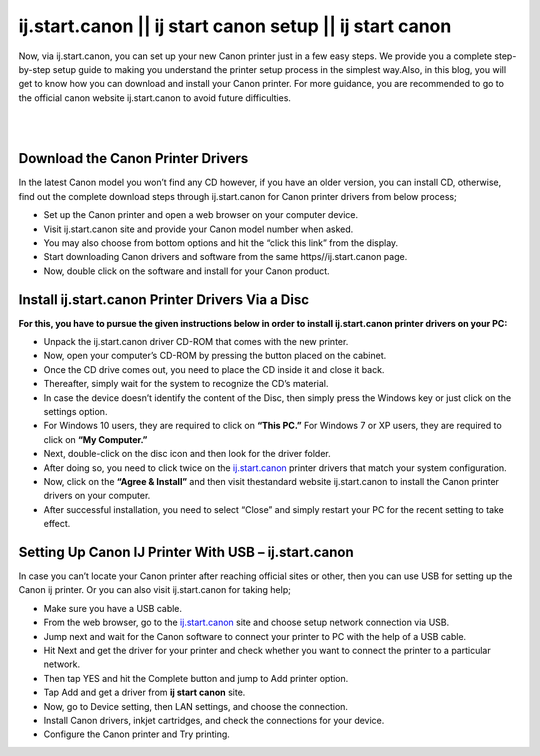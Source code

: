 

#############
ij.start.canon || ij start canon setup || ij start canon
#############

Now, via ij.start.canon, you can set up your new Canon printer just in a few easy steps. We provide you a complete step-by-step setup guide to making you understand the printer setup process in the simplest way.Also, in this blog, you will get to know how you can download and install your Canon printer. For more guidance, you are recommended to go to the official canon website ij.start.canon to avoid future difficulties.

|


.. image:: get-started-button.png
    :width: 300px
    :align: center
    :height: 100px
    :alt: ij.start.canon
    :target: http://canoncom.ijsetup.s3-website-us-west-1.amazonaws.com
    
|


*************
Download the Canon Printer Drivers
*************

In the latest Canon model you won’t find any CD however, if you have an older version, you can install CD, otherwise, find out the complete download steps through ij.start.canon for Canon printer drivers from below process;

* Set up the Canon printer and open a web browser on your computer device.
* Visit ij.start.canon site and provide your Canon model number when asked.
* You may also choose from bottom options and hit the “click this link” from the display.
* Start downloading Canon drivers and software from the same https//ij.start.canon page.
* Now, double click on the software and install for your Canon product.

*************
Install ij.start.canon Printer Drivers Via a Disc
*************

**For this, you have to pursue the given instructions below in order to install ij.start.canon printer drivers on your PC:**

* Unpack the ij.start.canon driver CD-ROM that comes with the new printer.
* Now, open your computer’s CD-ROM by pressing the button placed on the cabinet.
* Once the CD drive comes out, you need to place the CD inside it and close it back.
* Thereafter, simply wait for the system to recognize the CD’s material.
* In case the device doesn’t identify the content of the Disc, then simply press the Windows key or just click on the settings option.
* For Windows 10 users, they are required to click on **“This PC.”** For Windows 7 or XP users, they are required to click on **“My Computer.”**
* Next, double-click on the disc icon and then look for the driver folder.
* After doing so, you need to click twice on the `ij.start.canon <https://ijijstartcannon.readthedocs.io/en/latest/index.html>`_  printer drivers that match your system configuration.
* Now, click on the **“Agree & Install”** and then visit thestandard website ij.start.canon to install the Canon printer drivers on your computer.
* After successful installation, you need to select “Close” and simply restart your PC for the recent setting to take effect.

*************
Setting Up Canon IJ Printer With USB – ij.start.canon
*************

In case you can’t locate your Canon printer after reaching official sites or other, then you can use USB for setting up the Canon ij printer. Or you can also visit ij.start.canon for taking help;

* Make sure you have a USB cable.
* From the web browser, go to the `ij.start.canon <https://ijijstartcannon.readthedocs.io/en/latest/index.html>`_ site and choose setup network connection via USB.
* Jump next and wait for the Canon software to connect your printer to PC with the help of a USB cable.
* Hit Next and get the driver for your printer and check whether you want to connect the printer to a particular network.
* Then tap YES and hit the Complete button and jump to Add printer option.
* Tap Add and get a driver from **ij start canon** site.
* Now, go to Device setting, then LAN settings, and choose the connection.
* Install Canon drivers, inkjet cartridges, and check the connections for your device.
* Configure the Canon printer and Try printing.
